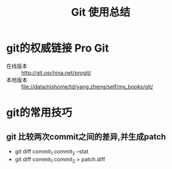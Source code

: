 #+TITLE: Git 使用总结

* git的权威链接 Pro Git

  + 在线版本 :: http://git.oschina.net/progit/
  + 本地版本 :: file://data/nishome/td/yang.zheng/self/my_books/git/

* git的常用技巧

** git 比较两次commit之间的差异,并生成patch

   - git diff commit_1 commit_2 --stat
   - git diff commit_1 commit_2 > patch.diff


